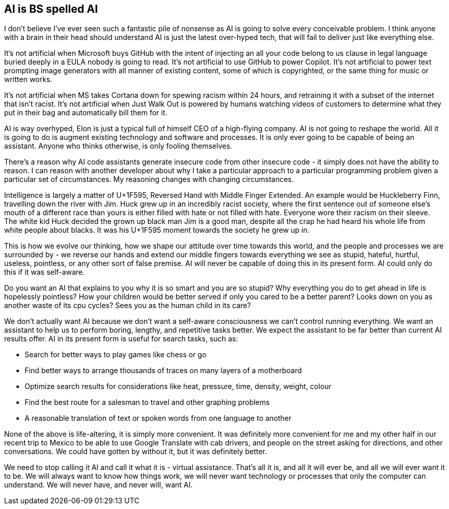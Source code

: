// SPDX-License-Identifier: Apache-2.0
:doctype: article

== AI is BS spelled AI

I don't believe I've ever seen such a fantastic pile of nonsense as AI is going to solve every conceivable problem. I
think anyone with a brain in their head should understand AI is just the latest over-hyped tech, that will fail to
deliver just like everything else.

It's not artificial when Microsoft buys GitHub with the intent of injecting an all your code belong to us clause in legal
language buried deeply in a EULA nobody is going to read. It's not artificial to use GitHub to power Copilot. It's not
artificial to power text prompting image generators with all manner of existing content, some of which is copyrighted,
or the same thing for music or written works.

It's not artificial when MS takes Cortana down for spewing racism within 24 hours, and retraining it with a subset of the
internet that isn't racist. It's not artificial when Just Walk Out is powered by humans watching videos of customers to
determine what they put in their bag and automatically bill them for it.

AI is way overhyped, Elon is just a typical full of himself CEO of a high-flying company. AI is not going to reshape the
world. All it is going to do is augment existing technology and software and processes. It is only ever going to be
capable of being an assistant. Anyone who thinks otherwise, is only fooling themselves.

There's a reason why AI code assistants generate insecure code from other insecure code - it simply does not have the
ability to reason. I can reason with another developer about why I take a particular approach to a particular programming
problem given a particular set of circumstances. My reasoning changes with changing circumstances.

Intelligence is largely a matter of U+1F595, Reversed Hand with Middle Finger Extended. An example would be Huckleberry
Finn, travelling down the river with Jim. Huck grew up in an incredibly racist society, where the first sentence out of
someone else's mouth of a different race than yours is either filled with hate or not filled with hate. Everyone wore
their racism on their sleeve. The white kid Huck decided the grown up black man Jim is a good man, despite all the crap
he had heard his whole life from white people about blacks. It was his U+1F595 moment towards the society he grew up in.

This is how we evolve our thinking, how we shape our attitude over time towards this world, and the people and processes
we are surrounded by - we reverse our hands and extend our middle fingers towards everything we see as stupid, hateful,
hurtful, useless, pointless, or any other sort of false premise. AI will never be capable of doing this in its present
form. AI could only do this if it was self-aware.

Do you want an AI that explains to you why it is so smart and you are so stupid? Why everything you do to get ahead
in life is hopelessly pointless? How your children would be better served if only you cared to be a better parent?
Looks down on you as another waste of its cpu cycles? Sees you as the human child in its care?

We don't actually want AI because we don't want a self-aware consciousness we can't control running everything. We want
an assistant to help us to perform boring, lengthy, and repetitive tasks better. We expect the assistant to be far better
than current AI results offer. AI in its present form is useful for search tasks, such as:

- Search for better ways to play games like chess or go
- Find better ways to arrange thousands of traces on many layers of a motherboard
- Optimize search results for considerations like heat, pressure, time, density, weight, colour
- Find the best route for a salesman to travel and other graphing problems
- A reasonable translation of text or spoken words from one language to another

None of the above is life-altering, it is simply more convenient. It was definitely more convenient for me and my other
half in our recent trip to Mexico to be able to use Google Translate with cab drivers, and people on the street asking for
directions, and other conversations. We could have gotten by without it, but it was definitely better.

We need to stop calling it AI and call it what it is - virtual assistance. That's all it is, and all it will ever be,
and all we will ever want it to be. We will always want to know how things work, we will never want technology or
processes that only the computer can understand. We will never have, and never will, want AI.
